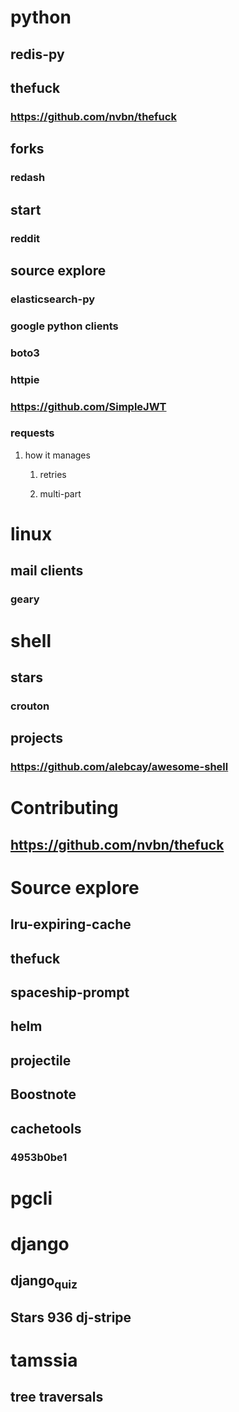 * python
** redis-py
** thefuck
*** https://github.com/nvbn/thefuck
** forks
*** redash
** start
*** reddit
** source explore
*** elasticsearch-py
*** google python clients
*** boto3
*** httpie
*** https://github.com/SimpleJWT
*** requests
**** how it manages
***** retries
***** multi-part
* linux
** mail clients
*** geary
* shell
** stars
*** crouton
** projects
*** https://github.com/alebcay/awesome-shell
* Contributing
** https://github.com/nvbn/thefuck
* Source explore
** lru-expiring-cache
** thefuck
** spaceship-prompt
** helm
** projectile
** Boostnote
** cachetools
*** 4953b0be1
* pgcli
* django
** django_quiz
** Stars 936 dj-stripe
* tamssia
** tree traversals
